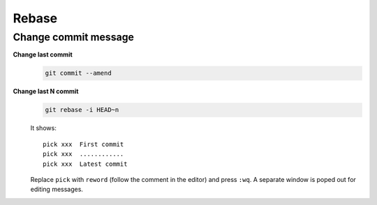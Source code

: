 
Rebase
======

Change commit message
---------------------

**Change last commit**
  .. code-block::

      git commit --amend

**Change last N commit**
  .. code-block::

      git rebase -i HEAD~n

  It shows::

    pick xxx  First commit
    pick xxx  ............
    pick xxx  Latest commit

  Replace ``pick`` with ``reword`` (follow the comment in the editor) and press ``:wq``.
  A separate window is poped out for editing messages.

